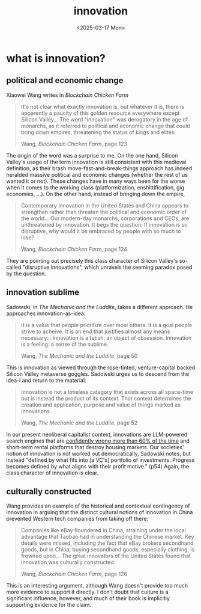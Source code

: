 #+title: innovation
#+date: <2025-03-17 Mon>
#+hugo_base_dir: ../..
#+hugo_section: garden
#+hugo_tags: technology
#+hugo_custom_front_matter: :progress new

* what is innovation?
** political and economic change
Xiaowei Wang writes in /Blockchain Chicken Farm/
#+begin_quote
It's not clear what exactly innovation is, but whatever it is, there is
apparently a paucity of this golden resource everywhere except Silicon Valley...
The word "innovation" was derogatory in the age of monarchs, as it referred to
political and economic change that could bring down empires, threatening the
status of kings and elites.
#+ATTR_HTML: :class attribution
Wang, /Blockchain Chicken Farm/, page 123
#+end_quote
The origin of the word was a surprise to me. On the one hand, Silicon Valley's
usage of the term innovation is still consistent with this medieval definition,
as their brash move-fast-and-break-things approach has indeed heralded massive
political and economic changes (whether the rest of us wanted it or not). These
changes have in many ways been for the worse when it comes to the working class
(platformization, enshittification, gig economies, ...). On the other hand,
instead of bringing down the empire,
#+begin_quote
Contemporary innovation in the United States and China appears to strengthen
rather than threaten the political and economic order of the world... Our
modern-day monarchs, corporations and CEOs, are unthreatened by innovation. It
begs the question: If innovation is so disruptive, why would it be embraced by
people with so much to lose?
#+ATTR_HTML: :class attribution
Wang, /Blockchain Chicken Farm/, page 124
#+end_quote
They are pointing out precisely this class character of Silicon Valley's
so-called "disruptive innovations", which unravels the seeming paradox posed by
the question.

** innovation sublime
Sadowski, in /The Mechanic and the Luddite/, takes a different approach. He
approaches innovation-as-idea:
#+begin_quote
It is a value that people prioritize over most others. It is a goal people
strive to acheive. It is an end that justifies almost any means necessary...
Innovation is a fetish: an object of obsession. Innovation is a feeling: a sense
of the sublime.
#+ATTR_HTML: :class attribution
Wang, /The Mechanic and the Luddite/, page 50
#+end_quote
This is innovation as viewed through the rose-tinted, venture-capital backed
Silicon Valley metaverse goggles. Sadowski urges us to descend from the idea-l
and return to the material:
#+begin_quote
Innovation is not a timeless category that exists across all space-time but is
instead the product of its context. That context determines the creation and
application, purpose and value of things marked as innovations.
#+ATTR_HTML: :class attribution
Wang, /The Mechanic and the Luddite/, page 52
#+end_quote
In our present neoliberal capitalist context, innovations are LLM-powered search
engines that are [[https://www.cjr.org/tow_center/we-compared-eight-ai-search-engines-theyre-all-bad-at-citing-news.php][confidently wrong more than 60% of the time]] and short-term
rental platforms that destroy housing markets. Our societies' notion of
innovation is not worked out democratically, Sadowski notes, but instead
"defined by what fits into [a VC's] portfolio of investments. Progress becomes
defined by what aligns with their profit motive." (p54) Again, the class
character of innovation is clear.

** culturally constructed
Wang provides an example of the historical and contextual contingency of
innovation in arguing that the distinct cultural notions of innovation in China
prevented Western tech companies from taking off there:
#+begin_quote
Companies like eBay floundered in China, straining under the local advantage
that Taobao had in understanding the Chinese market. Key details were missed,
including the fact that eBay brokers secondhand goods, but in China, buying
secondhand goods, especially clothing, is frowned upon... The great innovators
of the United States found that innovation was culturally constructed.
#+ATTR_HTML: :class attribution
Wang, /Blockchain Chicken Farm/, page 126
#+end_quote
This is an interesting argument, although Wang doesn't provide too much more
evidence to support it directly. I don't doubt that culture is a significant
influence, however, and much of their book is implicitly supporting evidence for
the claim.
